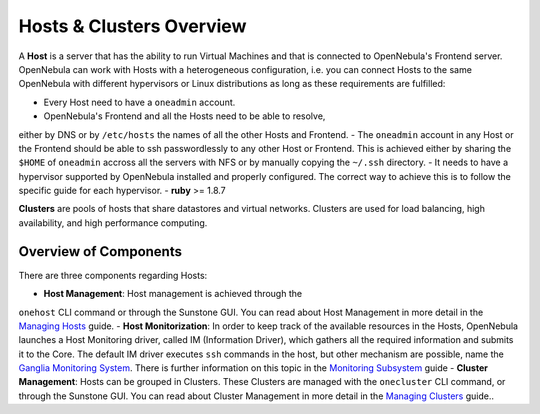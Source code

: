 =========================
Hosts & Clusters Overview
=========================

A **Host** is a server that has the ability to run Virtual Machines and
that is connected to OpenNebula's Frontend server. OpenNebula can work
with Hosts with a heterogeneous configuration, i.e. you can connect
Hosts to the same OpenNebula with different hypervisors or Linux
distributions as long as these requirements are fulfilled:

-  Every Host need to have a ``oneadmin`` account.
-  OpenNebula's Frontend and all the Hosts need to be able to resolve,
either by DNS or by ``/etc/hosts`` the names of all the other Hosts
and Frontend.
-  The ``oneadmin`` account in any Host or the Frontend should be able
to ssh passwordlessly to any other Host or Frontend. This is achieved
either by sharing the ``$HOME`` of ``oneadmin`` accross all the
servers with NFS or by manually copying the ``~/.ssh`` directory.
-  It needs to have a hypervisor supported by OpenNebula installed and
properly configured. The correct way to achieve this is to follow the
specific guide for each hypervisor.
-  **ruby** >= 1.8.7

**Clusters** are pools of hosts that share datastores and virtual
networks. Clusters are used for load balancing, high availability, and
high performance computing.

Overview of Components
======================

There are three components regarding Hosts:

-  **Host Management**: Host management is achieved through the
``onehost`` CLI command or through the Sunstone GUI. You can read
about Host Management in more detail in the `Managing
Hosts </./host_guide>`__ guide.
-  **Host Monitorization**: In order to keep track of the available
resources in the Hosts, OpenNebula launches a Host Monitoring driver,
called IM (Information Driver), which gathers all the required
information and submits it to the Core. The default IM driver
executes ``ssh`` commands in the host, but other mechanism are
possible, name the `Ganglia Monitoring System </./ganglia>`__. There
is further information on this topic in the `Monitoring
Subsystem </./img>`__ guide
-  **Cluster Management**: Hosts can be grouped in Clusters. These
Clusters are managed with the ``onecluster`` CLI command, or through
the Sunstone GUI. You can read about Cluster Management in more
detail in the `Managing Clusters </./cluster_guide>`__ guide..

